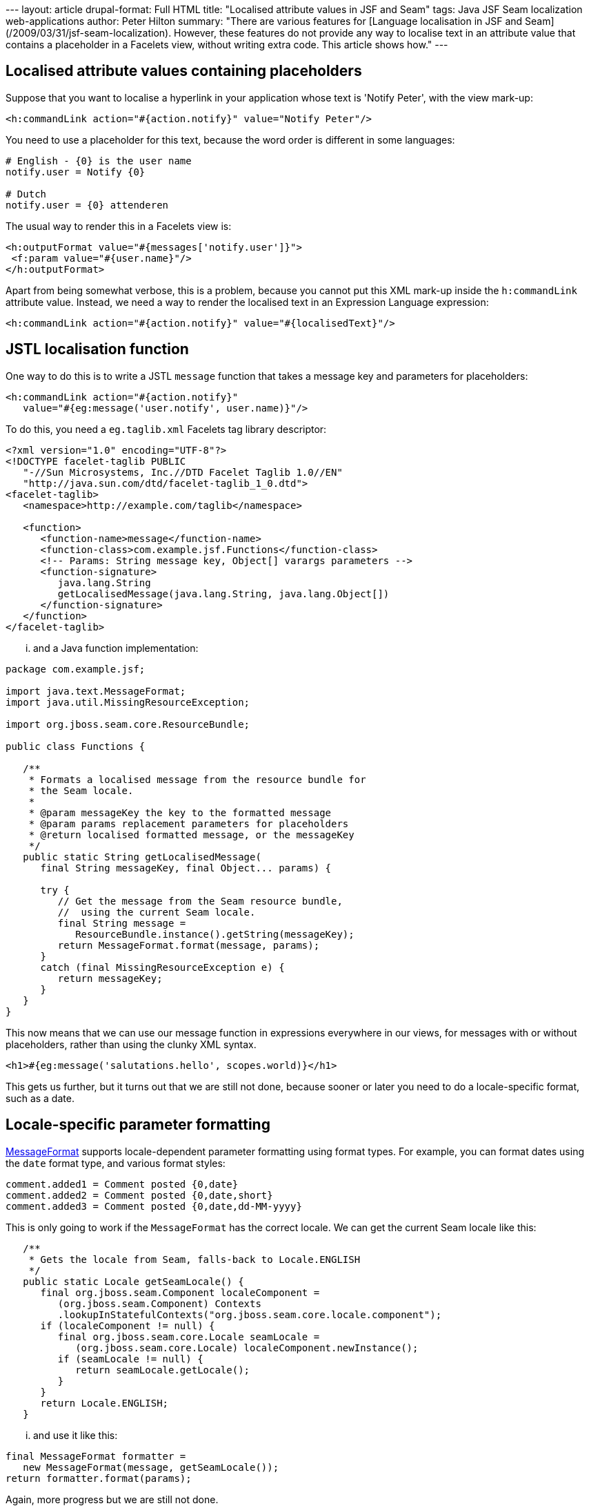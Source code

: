 --- layout: article drupal-format: Full HTML title: "Localised attribute
values in JSF and Seam" tags: Java JSF Seam localization
web-applications author: Peter Hilton summary: "There are various
features for [Language localisation in JSF and
Seam](/2009/03/31/jsf-seam-localization). However, these features do not
provide any way to localise text in an attribute value that contains a
placeholder in a Facelets view, without writing extra code. This article
shows how." ---

[[Localisedattributevaluescontainingplaceholders]]
== Localised attribute values containing placeholders

Suppose that you want to localise a hyperlink in your application whose
text is 'Notify Peter', with the view mark-up:

[source,xml=nogutter]
----
<h:commandLink action="#{action.notify}" value="Notify Peter"/>
----

You need to use a placeholder for this text, because the word order is
different in some languages:

[source,ruby=nogutter]
----
# English - {0} is the user name
notify.user = Notify {0}

# Dutch
notify.user = {0} attenderen
----

The usual way to render this in a Facelets view is:

[source,xml=nogutter]
----
<h:outputFormat value="#{messages['notify.user']}">
 <f:param value="#{user.name}"/>
</h:outputFormat>
----

Apart from being somewhat verbose, this is a problem, because you cannot
put this XML mark-up inside the `h:commandLink` attribute value.
Instead, we need a way to render the localised text in an Expression
Language expression:

[source,xml=nogutter]
----
<h:commandLink action="#{action.notify}" value="#{localisedText}"/>
----

[[JSTLlocalisationfunction]]
== JSTL localisation function

One way to do this is to write a JSTL `message` function that takes a
message key and parameters for placeholders:

[source,xml=nogutter]
----
<h:commandLink action="#{action.notify}"
   value="#{eg:message('user.notify', user.name)}"/>
----

To do this, you need a `eg.taglib.xml` Facelets tag library descriptor:

[source,xml=nogutter]
----
<?xml version="1.0" encoding="UTF-8"?>
<!DOCTYPE facelet-taglib PUBLIC
   "-//Sun Microsystems, Inc.//DTD Facelet Taglib 1.0//EN"
   "http://java.sun.com/dtd/facelet-taglib_1_0.dtd">
<facelet-taglib>
   <namespace>http://example.com/taglib</namespace>

   <function>
      <function-name>message</function-name>
      <function-class>com.example.jsf.Functions</function-class>
      <!-- Params: String message key, Object[] varargs parameters -->
      <function-signature>
         java.lang.String
         getLocalisedMessage(java.lang.String, java.lang.Object[])
      </function-signature>
   </function>
</facelet-taglib>
----

... and a Java function implementation:

[source,java=nogutter]
----
package com.example.jsf;

import java.text.MessageFormat;
import java.util.MissingResourceException;

import org.jboss.seam.core.ResourceBundle;

public class Functions {

   /**
    * Formats a localised message from the resource bundle for
    * the Seam locale.
    *
    * @param messageKey the key to the formatted message
    * @param params replacement parameters for placeholders
    * @return localised formatted message, or the messageKey
    */
   public static String getLocalisedMessage(
      final String messageKey, final Object... params) {

      try {
         // Get the message from the Seam resource bundle,
         //  using the current Seam locale.
         final String message =
            ResourceBundle.instance().getString(messageKey);
         return MessageFormat.format(message, params);
      }
      catch (final MissingResourceException e) {
         return messageKey;
      }
   }
}
----

This now means that we can use our message function in expressions
everywhere in our views, for messages with or without placeholders,
rather than using the clunky XML syntax.

[source,xml=nogutter]
----
<h1>#{eg:message('salutations.hello', scopes.world)}</h1>
----

This gets us further, but it turns out that we are still not done,
because sooner or later you need to do a locale-specific format, such as
a date.

[[Localespecificparameterformatting]]
== Locale-specific parameter formatting

http://java.sun.com/javase/6/docs/api/java/text/MessageFormat.html[MessageFormat]
supports locale-dependent parameter formatting using format types. For
example, you can format dates using the `date` format type, and various
format styles:

[source,java=nogutter]
----
comment.added1 = Comment posted {0,date}
comment.added2 = Comment posted {0,date,short}
comment.added3 = Comment posted {0,date,dd-MM-yyyy}
----

This is only going to work if the `MessageFormat` has the correct
locale. We can get the current Seam locale like this:

[source,java=nogutter]
----
   /**
    * Gets the locale from Seam, falls-back to Locale.ENGLISH
    */
   public static Locale getSeamLocale() {
      final org.jboss.seam.Component localeComponent =
         (org.jboss.seam.Component) Contexts
         .lookupInStatefulContexts("org.jboss.seam.core.locale.component");
      if (localeComponent != null) {
         final org.jboss.seam.core.Locale seamLocale =
            (org.jboss.seam.core.Locale) localeComponent.newInstance();
         if (seamLocale != null) {
            return seamLocale.getLocale();
         }
      }
      return Locale.ENGLISH;
   }
----

... and use it like this:

[source,java=nogutter]
----
final MessageFormat formatter =
   new MessageFormat(message, getSeamLocale());
return formatter.format(params);
----

Again, more progress but we are still not done.

[[JSFconverters]]
== JSF converters

Using `MessageFormat` date formatting is not what you want if you are
already using a link:/2007/06/13/facelets-date-converter[JSF-Facelets
custom date converter] that formats dates as 'today' and 'yesterday',
for example. The problem here is that `MessageFormat` is not integrated
with JSF and Seam. This is where things might get less pretty.

For example, we could directly format date parameters to the message
function:

[source,java=nogutter]
----
   public static String getLocalisedMessage(
      final String messageKey, final Object... params) {

      // Nasty hack: format any parameters that turn out to be dates.
      for (int i = 0; i < params.length; i++) {
         if (params[i] instanceof Date) {
            params[i] = DateUtil.formatRelativeDate((Date) params[i], true);
         }
      }
      // ...
----

However, this is no good if you have more than one date formatter for a
single parameter - ours has a parameter that determines whether the time
is shown as well, or just a date. This is why we ended up with a custom
version of `MessageFormat` that allows us to register our own format
types for our JSF converters, for use like:

[source,java=nogutter]
----
comment.added = Comment posted {0,relativedate}
----

The code for this is left as an exercise for the reader.

_http://hilton.org.uk/about_ph.phtml[Peter Hilton] is a senior software
developer at Lunatech Research._

